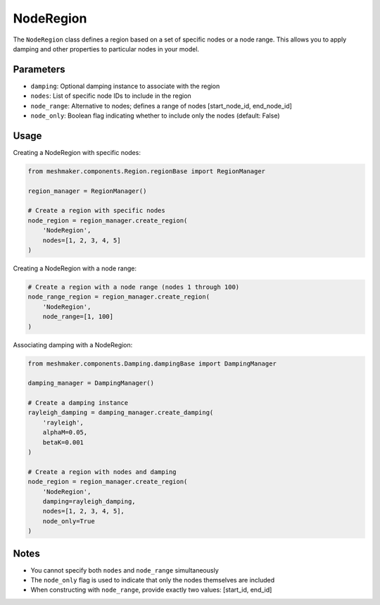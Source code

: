NodeRegion
==========

The ``NodeRegion`` class defines a region based on a set of specific nodes or a node range. This allows you to apply damping and other properties to particular nodes in your model.

Parameters
----------

- ``damping``: Optional damping instance to associate with the region
- ``nodes``: List of specific node IDs to include in the region
- ``node_range``: Alternative to nodes; defines a range of nodes [start_node_id, end_node_id]
- ``node_only``: Boolean flag indicating whether to include only the nodes (default: False)

Usage
-----

Creating a NodeRegion with specific nodes:

.. code-block:: python

    from meshmaker.components.Region.regionBase import RegionManager
    
    region_manager = RegionManager()
    
    # Create a region with specific nodes
    node_region = region_manager.create_region(
        'NodeRegion',
        nodes=[1, 2, 3, 4, 5]
    )

Creating a NodeRegion with a node range:

.. code-block:: python

    # Create a region with a node range (nodes 1 through 100)
    node_range_region = region_manager.create_region(
        'NodeRegion',
        node_range=[1, 100]
    )

Associating damping with a NodeRegion:

.. code-block:: python

    from meshmaker.components.Damping.dampingBase import DampingManager
    
    damping_manager = DampingManager()
    
    # Create a damping instance
    rayleigh_damping = damping_manager.create_damping(
        'rayleigh', 
        alphaM=0.05, 
        betaK=0.001
    )
    
    # Create a region with nodes and damping
    node_region = region_manager.create_region(
        'NodeRegion',
        damping=rayleigh_damping,
        nodes=[1, 2, 3, 4, 5],
        node_only=True
    )

Notes
-----

- You cannot specify both ``nodes`` and ``node_range`` simultaneously
- The ``node_only`` flag is used to indicate that only the nodes themselves are included
- When constructing with ``node_range``, provide exactly two values: [start_id, end_id]